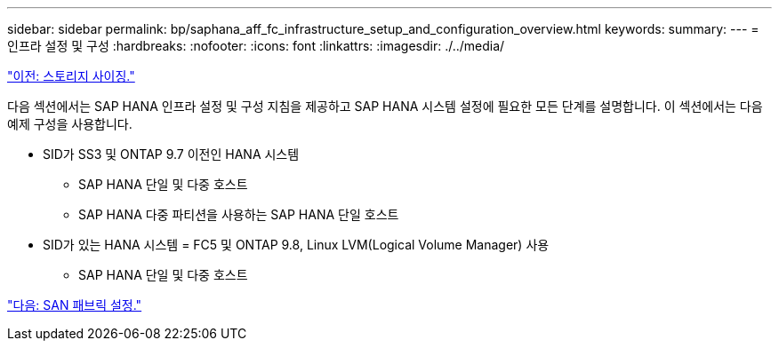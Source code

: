 ---
sidebar: sidebar 
permalink: bp/saphana_aff_fc_infrastructure_setup_and_configuration_overview.html 
keywords:  
summary:  
---
= 인프라 설정 및 구성
:hardbreaks:
:nofooter: 
:icons: font
:linkattrs: 
:imagesdir: ./../media/


link:saphana_aff_fc_storage_sizing.html["이전: 스토리지 사이징."]

다음 섹션에서는 SAP HANA 인프라 설정 및 구성 지침을 제공하고 SAP HANA 시스템 설정에 필요한 모든 단계를 설명합니다. 이 섹션에서는 다음 예제 구성을 사용합니다.

* SID가 SS3 및 ONTAP 9.7 이전인 HANA 시스템
+
** SAP HANA 단일 및 다중 호스트
** SAP HANA 다중 파티션을 사용하는 SAP HANA 단일 호스트


* SID가 있는 HANA 시스템 = FC5 및 ONTAP 9.8, Linux LVM(Logical Volume Manager) 사용
+
** SAP HANA 단일 및 다중 호스트




link:saphana_aff_fc_san_fabric_setup.html["다음: SAN 패브릭 설정."]
